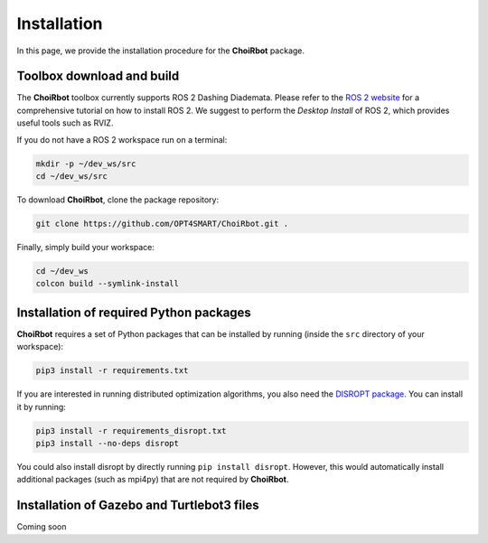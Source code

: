 .. _installation:

===================
Installation
===================

In this page, we provide the installation procedure for the **ChoiRbot** package.


Toolbox download and build
--------------------------------------------
The **ChoiRbot** toolbox currently supports ROS 2 Dashing Diademata.
Please refer to the `ROS 2 website <https://index.ros.org/doc/ros2/>`_ for a comprehensive
tutorial on how to install ROS 2. We suggest to perform the *Desktop Install* of ROS 2,
which provides useful tools such as RVIZ.

If you do not have a ROS 2 workspace run on a terminal:

.. code-block:: bash

	mkdir -p ~/dev_ws/src
	cd ~/dev_ws/src

To download **ChoiRbot**, clone the package repository:

.. code-block:: bash

	git clone https://github.com/OPT4SMART/ChoiRbot.git .
	
Finally, simply build your workspace:

.. code-block:: bash

	cd ~/dev_ws
	colcon build --symlink-install


Installation of required Python packages
--------------------------------------------
**ChoiRbot** requires a set of Python packages that can be installed by running
(inside the ``src`` directory of your workspace):

.. code-block:: bash

	pip3 install -r requirements.txt

If you are interested in running distributed optimization algorithms, you also need
the `DISROPT package <https://github.com/OPT4SMART/disropt>`_.
You can install it by running:

.. code-block:: bash

	pip3 install -r requirements_disropt.txt
	pip3 install --no-deps disropt

You could also install disropt by directly running ``pip install disropt``. However,
this would automatically install additional packages (such as mpi4py) that are
not required by **ChoiRbot**.


Installation of Gazebo and Turtlebot3 files
--------------------------------------------
Coming soon